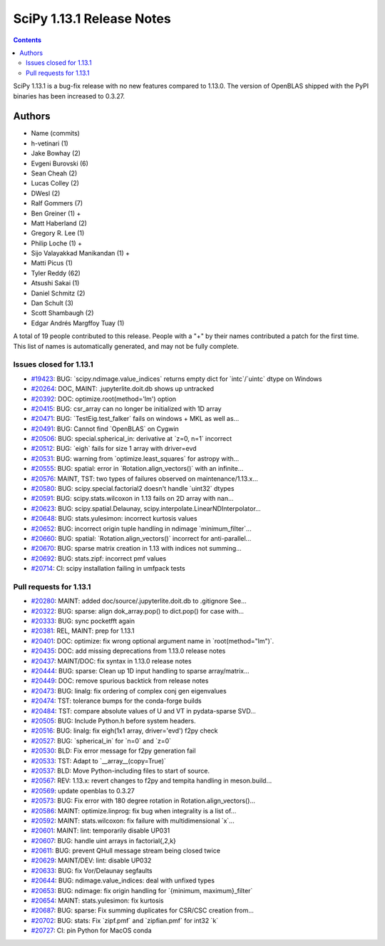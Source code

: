 ==========================
SciPy 1.13.1 Release Notes
==========================

.. contents::

SciPy 1.13.1 is a bug-fix release with no new features
compared to 1.13.0. The version of OpenBLAS shipped with
the PyPI binaries has been increased to 0.3.27.



Authors
=======
* Name (commits)
* h-vetinari (1)
* Jake Bowhay (2)
* Evgeni Burovski (6)
* Sean Cheah (2)
* Lucas Colley (2)
* DWesl (2)
* Ralf Gommers (7)
* Ben Greiner (1) +
* Matt Haberland (2)
* Gregory R. Lee (1)
* Philip Loche (1) +
* Sijo Valayakkad Manikandan (1) +
* Matti Picus (1)
* Tyler Reddy (62)
* Atsushi Sakai (1)
* Daniel Schmitz (2)
* Dan Schult (3)
* Scott Shambaugh (2)
* Edgar Andrés Margffoy Tuay (1)

A total of 19 people contributed to this release.
People with a "+" by their names contributed a patch for the first time.
This list of names is automatically generated, and may not be fully complete.


Issues closed for 1.13.1
------------------------

* `#19423 <https://github.com/scipy/scipy/issues/19423>`__: BUG: \`scipy.ndimage.value_indices\` returns empty dict for \`intc\`/\`uintc\` dtype on Windows
* `#20264 <https://github.com/scipy/scipy/issues/20264>`__: DOC, MAINT: .jupyterlite.doit.db shows up untracked
* `#20392 <https://github.com/scipy/scipy/issues/20392>`__: DOC: optimize.root(method='lm') option
* `#20415 <https://github.com/scipy/scipy/issues/20415>`__: BUG: csr_array can no longer be initialized with 1D array
* `#20471 <https://github.com/scipy/scipy/issues/20471>`__: BUG: \`TestEig.test_falker\` fails on windows + MKL as well as...
* `#20491 <https://github.com/scipy/scipy/issues/20491>`__: BUG: Cannot find \`OpenBLAS\` on Cygwin
* `#20506 <https://github.com/scipy/scipy/issues/20506>`__: BUG: special.spherical_in: derivative at \`z=0, n=1\` incorrect
* `#20512 <https://github.com/scipy/scipy/issues/20512>`__: BUG: \`eigh\` fails for size 1 array with driver=evd
* `#20531 <https://github.com/scipy/scipy/issues/20531>`__: BUG: warning from \`optimize.least_squares\` for astropy with...
* `#20555 <https://github.com/scipy/scipy/issues/20555>`__: BUG: spatial: error in \`Rotation.align_vectors()\` with an infinite...
* `#20576 <https://github.com/scipy/scipy/issues/20576>`__: MAINT, TST: two types of failures observed on maintenance/1.13.x...
* `#20580 <https://github.com/scipy/scipy/issues/20580>`__: BUG: scipy.special.factorial2 doesn't handle \`uint32\` dtypes
* `#20591 <https://github.com/scipy/scipy/issues/20591>`__: BUG: scipy.stats.wilcoxon in 1.13 fails on 2D array with nan...
* `#20623 <https://github.com/scipy/scipy/issues/20623>`__: BUG: scipy.spatial.Delaunay, scipy.interpolate.LinearNDInterpolator...
* `#20648 <https://github.com/scipy/scipy/issues/20648>`__: BUG: stats.yulesimon: incorrect kurtosis values
* `#20652 <https://github.com/scipy/scipy/issues/20652>`__: BUG: incorrect origin tuple handling in ndimage \`minimum_filter\`...
* `#20660 <https://github.com/scipy/scipy/issues/20660>`__: BUG: spatial: \`Rotation.align_vectors()\` incorrect for anti-parallel...
* `#20670 <https://github.com/scipy/scipy/issues/20670>`__: BUG: sparse matrix creation in 1.13 with indices not summing...
* `#20692 <https://github.com/scipy/scipy/issues/20692>`__: BUG: stats.zipf: incorrect pmf values
* `#20714 <https://github.com/scipy/scipy/issues/20714>`__: CI: scipy installation failing in umfpack tests


Pull requests for 1.13.1
------------------------

* `#20280 <https://github.com/scipy/scipy/pull/20280>`__: MAINT: added doc/source/.jupyterlite.doit.db to .gitignore See...
* `#20322 <https://github.com/scipy/scipy/pull/20322>`__: BUG: sparse: align dok_array.pop() to dict.pop() for case with...
* `#20333 <https://github.com/scipy/scipy/pull/20333>`__: BUG: sync pocketfft again
* `#20381 <https://github.com/scipy/scipy/pull/20381>`__: REL, MAINT: prep for 1.13.1
* `#20401 <https://github.com/scipy/scipy/pull/20401>`__: DOC: optimize: fix wrong optional argument name in \`root(method="lm")\`.
* `#20435 <https://github.com/scipy/scipy/pull/20435>`__: DOC: add missing deprecations from 1.13.0 release notes
* `#20437 <https://github.com/scipy/scipy/pull/20437>`__: MAINT/DOC: fix syntax in 1.13.0 release notes
* `#20444 <https://github.com/scipy/scipy/pull/20444>`__: BUG: sparse: Clean up 1D input handling to sparse array/matrix...
* `#20449 <https://github.com/scipy/scipy/pull/20449>`__: DOC: remove spurious backtick from release notes
* `#20473 <https://github.com/scipy/scipy/pull/20473>`__: BUG: linalg: fix ordering of complex conj gen eigenvalues
* `#20474 <https://github.com/scipy/scipy/pull/20474>`__: TST: tolerance bumps for the conda-forge builds
* `#20484 <https://github.com/scipy/scipy/pull/20484>`__: TST: compare absolute values of U and VT in pydata-sparse SVD...
* `#20505 <https://github.com/scipy/scipy/pull/20505>`__: BUG: Include Python.h before system headers.
* `#20516 <https://github.com/scipy/scipy/pull/20516>`__: BUG: linalg: fix eigh(1x1 array, driver='evd') f2py check
* `#20527 <https://github.com/scipy/scipy/pull/20527>`__: BUG: \`spherical_in\` for \`n=0\` and \`z=0\`
* `#20530 <https://github.com/scipy/scipy/pull/20530>`__: BLD: Fix error message for f2py generation fail
* `#20533 <https://github.com/scipy/scipy/pull/20533>`__: TST: Adapt to \`__array__(copy=True)\`
* `#20537 <https://github.com/scipy/scipy/pull/20537>`__: BLD: Move Python-including files to start of source.
* `#20567 <https://github.com/scipy/scipy/pull/20567>`__: REV: 1.13.x: revert changes to f2py and tempita handling in meson.build...
* `#20569 <https://github.com/scipy/scipy/pull/20569>`__: update openblas to 0.3.27
* `#20573 <https://github.com/scipy/scipy/pull/20573>`__: BUG: Fix error with 180 degree rotation in Rotation.align_vectors()...
* `#20586 <https://github.com/scipy/scipy/pull/20586>`__: MAINT: optimize.linprog: fix bug when integrality is a list of...
* `#20592 <https://github.com/scipy/scipy/pull/20592>`__: MAINT: stats.wilcoxon: fix failure with multidimensional \`x\`...
* `#20601 <https://github.com/scipy/scipy/pull/20601>`__: MAINT: lint: temporarily disable UP031
* `#20607 <https://github.com/scipy/scipy/pull/20607>`__: BUG: handle uint arrays in factorial{,2,k}
* `#20611 <https://github.com/scipy/scipy/pull/20611>`__: BUG: prevent QHull message stream being closed twice
* `#20629 <https://github.com/scipy/scipy/pull/20629>`__: MAINT/DEV: lint: disable UP032
* `#20633 <https://github.com/scipy/scipy/pull/20633>`__: BUG: fix Vor/Delaunay segfaults
* `#20644 <https://github.com/scipy/scipy/pull/20644>`__: BUG: ndimage.value_indices: deal with unfixed types
* `#20653 <https://github.com/scipy/scipy/pull/20653>`__: BUG: ndimage: fix origin handling for \`{minimum, maximum}_filter\`
* `#20654 <https://github.com/scipy/scipy/pull/20654>`__: MAINT: stats.yulesimon: fix kurtosis
* `#20687 <https://github.com/scipy/scipy/pull/20687>`__: BUG: sparse: Fix summing duplicates for CSR/CSC creation from...
* `#20702 <https://github.com/scipy/scipy/pull/20702>`__: BUG: stats: Fix \`zipf.pmf\` and \`zipfian.pmf\` for int32 \`k\`
* `#20727 <https://github.com/scipy/scipy/pull/20727>`__: CI: pin Python for MacOS conda

